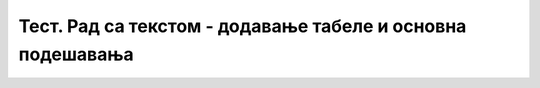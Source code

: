 Тест. Рад са текстом - додавање табеле и основна подешавања
===========================================================


.. quizq::
        
    .. fillintheblank:: L66P1

        Како се назива дводимензионална мрежа која се састоји од колона и редова? Одговор унеси малим словима ћириличким писмом.

        Одговор: |blank|

        - :^табела$: Тачно
          :x: Одговор није тачан.


.. quizq::
        
    .. mchoice:: L66P2
        :answer_a: да
        :feedback_a: Тачно    
        :answer_b: не
        :feedback_b: Нетачно
        :correct: a

        Да ли скоро сва правила едитовања и форматирања текста важе и за ћелију? Означи тачан одговор.


.. quizq::

    .. fillintheblank:: L66P3

        Шта представља пресек колоне и врсте? Одговор унеси малим словима ћириличким писмом.

        Одговор: |blank|

        - :^ћелија$: Тачно
          :x: Одговор није тачан.


.. quizq::
        
    .. mchoice:: L66P4
        :answer_a: да
        :feedback_a: Тачно    
        :answer_b: не
        :feedback_b: Нетачно
        :correct: a

        Да ли су колоне у табели представљене по вертикали (усправно)? Означи тачан одговор.


.. quizq::

    .. mchoice:: L66P5
        :answer_a: Table → Picture
        :feedback_a: Нетачно    
        :answer_b: Table → Shapes
        :feedback_b: Нетачно
        :answer_c: Table → Insert Table
        :feedback_c: Tачно
        :answer_d: Table → Chart
        :feedback_d: Нетачно
        :answer_e: Table → Screenshot
        :feedback_e: Нетачно
        :correct: c

        Која опција се користи за уметање табеле у текстуалном документу? Означи тачан одговор.
